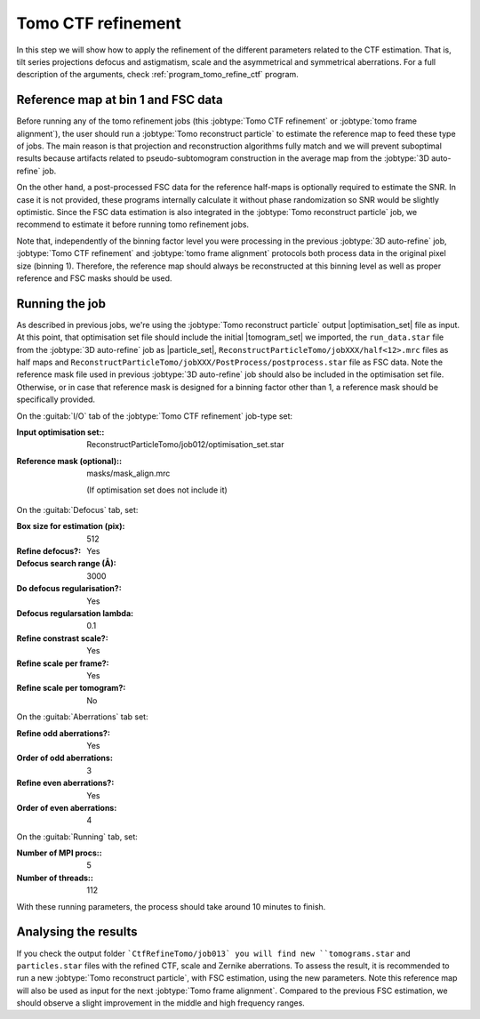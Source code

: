 .. _sec_sta_ctfrefine:

Tomo CTF refinement
===================

In this step we will show how to apply the refinement of the different parameters related to the CTF estimation. That is, tilt series projections defocus and astigmatism, scale and the asymmetrical and symmetrical aberrations.
For a full description of the arguments, check :ref:`program_tomo_refine_ctf` program.


.. _sec_sta_ctfrefine_refmap:

Reference map at bin 1 and FSC data
-----------------------------------

Before running any of the tomo refinement jobs (this :jobtype:`Tomo CTF refinement` or  :jobtype:`tomo frame alignment`), the user should run a :jobtype:`Tomo reconstruct particle` to estimate the reference map to feed these type of jobs.
The main reason is that projection and reconstruction algorithms fully match and we will prevent suboptimal results because artifacts related to pseudo-subtomogram construction in the average map from the :jobtype:`3D auto-refine` job.

On the other hand, a post-processed FSC data for the reference half-maps is optionally required to estimate the SNR. In case it is not provided, these programs internally calculate it without phase randomization so SNR would be slightly optimistic. Since the FSC data estimation is also integrated in the :jobtype:`Tomo reconstruct particle`
job, we recommend to estimate it before running tomo refinement jobs.

Note that, independently of the binning factor level you were processing in the previous :jobtype:`3D auto-refine` job, :jobtype:`Tomo CTF refinement` and :jobtype:`tomo frame alignment` protocols both process data in the original pixel size (binning 1).
Therefore, the reference map should always be reconstructed at this binning level as well as proper reference and FSC masks should be used.


Running the job
---------------

As described in previous jobs, we're using the :jobtype:`Tomo reconstruct particle` output |optimisation_set| file as input.
At this point, that optimisation set file should include the initial |tomogram_set| we imported, the ``run_data.star`` file from the :jobtype:`3D auto-refine` job as |particle_set|, ``ReconstructParticleTomo/jobXXX/half<12>.mrc``  files as half maps and ``ReconstructParticleTomo/jobXXX/PostProcess/postprocess.star`` file as FSC data.
Note the reference mask file used in previous :jobtype:`3D auto-refine` job should also be included in the optimisation set file. Otherwise, or in case that reference mask is designed for a binning factor other than 1, a reference mask should be specifically provided.

On the :guitab:`I/O` tab of the :jobtype:`Tomo CTF refinement` job-type set:

:Input optimisation set:: ReconstructParticleTomo/job012/optimisation_set.star

:Reference mask (optional):: masks/mask_align.mrc

    (If optimisation set does not include it)

On the :guitab:`Defocus` tab, set:

:Box size for estimation (pix): 512

:Refine defocus?: Yes

:Defocus search range (Å): 3000

:Do defocus regularisation?: Yes

:Defocus regularsation lambda: 0.1

:Refine constrast scale?: Yes

:Refine scale per frame?: Yes

:Refine scale per tomogram?: No


On the :guitab:`Aberrations` tab set:

:Refine odd aberrations?: Yes
:Order of odd aberrations: 3

:Refine even aberrations?: Yes
:Order of even aberrations: 4


On the :guitab:`Running` tab, set:

:Number of MPI procs:: 5
:Number of threads:: 112

With these running parameters, the process should take around 10 minutes to finish.

Analysing the results
---------------------

If you check the output folder ```CtfRefineTomo/job013` you will find new ``tomograms.star`` and ``particles.star`` files with the refined CTF, scale and Zernike aberrations. To assess the result, it is recommended to run a new :jobtype:`Tomo reconstruct particle`, with FSC estimation, using the new parameters. Note this reference map will also be used as input for the next :jobtype:`Tomo frame alignment`. Compared to the previous FSC estimation, we should observe a slight improvement in the middle and high frequency ranges.


.. |optimisation_set| replace:: :ref:`optimisation set <sec_sta_optimisation_set>`
.. |particle_set| replace:: :ref:`particle set <sec_sta_particle_set>`
.. |tomogram_set| replace:: :ref:`tomogram set <sec_sta_tomogram_set>`